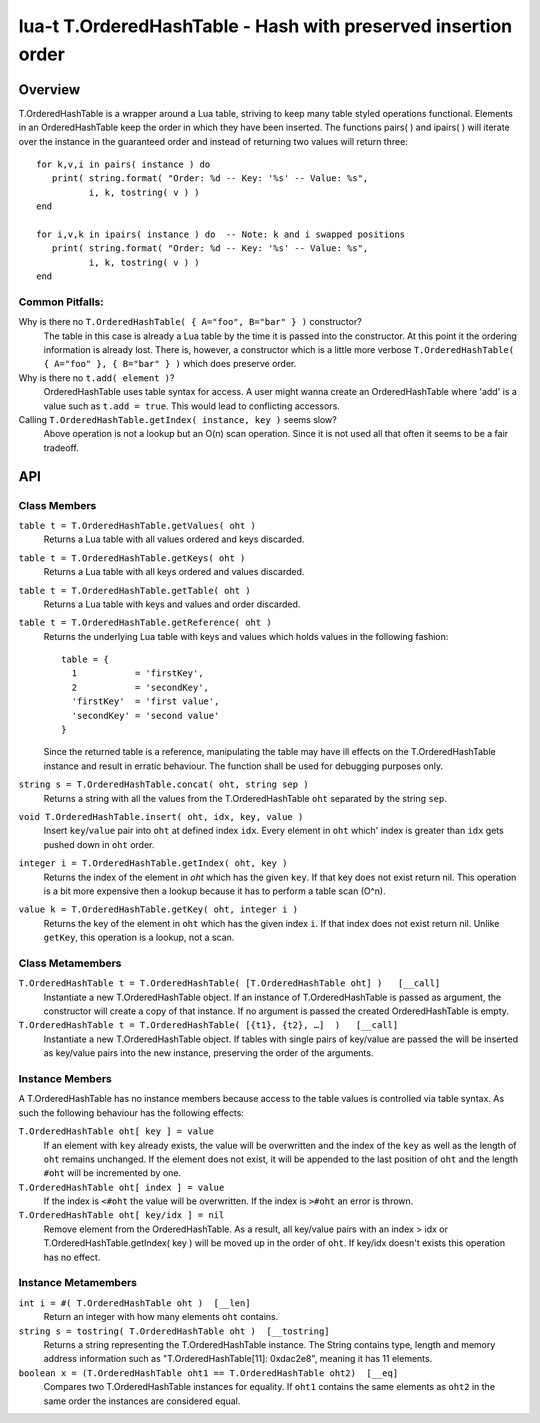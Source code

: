 lua-t T.OrderedHashTable - Hash with preserved insertion order
++++++++++++++++++++++++++++++++++++++++++++++++++++++++++++++


Overview
========

T.OrderedHashTable is a wrapper around a Lua table, striving to keep many
table styled operations functional.  Elements in an OrderedHashTable keep
the order in which they have been inserted.  The functions pairs( ) and
ipairs( ) will iterate over the instance in the guaranteed order and instead
of returning two values will return three::

   for k,v,i in pairs( instance ) do
      print( string.format( "Order: %d -- Key: '%s' -- Value: %s",
             i, k, tostring( v ) )
   end

   for i,v,k in ipairs( instance ) do  -- Note: k and i swapped positions
      print( string.format( "Order: %d -- Key: '%s' -- Value: %s",
             i, k, tostring( v ) )
   end

Common Pitfalls:
----------------

Why is there no ``T.OrderedHashTable( { A="foo", B="bar" } )`` constructor?
  The table in this case is already a Lua table by the time it is passed
  into the constructor.  At this point it the ordering information is
  already lost.  There is, however, a constructor which is a little more
  verbose ``T.OrderedHashTable( { A="foo" }, { B="bar" } )`` which does
  preserve order.

Why is there no ``t.add( element )``?
  OrderedHashTable uses table syntax for access.  A user might wanna create
  an OrderedHashTable where 'add' is a value such as ``t.add = true``.  This
  would lead to conflicting accessors.

Calling ``T.OrderedHashTable.getIndex( instance, key )`` seems slow?
  Above operation is not a lookup but an O(n) scan operation.  Since it is
  not used all that often it seems to be a fair tradeoff.


API
===

Class Members
-------------

``table t = T.OrderedHashTable.getValues( oht )``
  Returns a Lua table with all values ordered and keys discarded.

``table t = T.OrderedHashTable.getKeys( oht )``
  Returns a Lua table with all keys ordered and values discarded.

``table t = T.OrderedHashTable.getTable( oht )``
  Returns a Lua table with keys and values and order discarded.

``table t = T.OrderedHashTable.getReference( oht )``
  Returns the underlying Lua table with keys and values which holds values
  in the following fashion::

    table = {
      1           = 'firstKey',
      2           = 'secondKey',
      'firstKey'  = 'first value',
      'secondKey' = 'second value'
    }
  
  Since the returned table is a reference, manipulating the table may have
  ill effects on the T.OrderedHashTable instance and result in erratic
  behaviour.  The function shall be used for debugging purposes only.

``string s = T.OrderedHashTable.concat( oht, string sep )``
  Returns a string with all the values from the T.OrderedHashTable ``oht``
  separated by the string ``sep``.

``void T.OrderedHashTable.insert( oht, idx, key, value )``
  Insert ``key``/``value`` pair into ``oht`` at defined index ``idx``.
  Every element in ``oht`` which' index is greater than ``idx`` gets pushed
  down in ``oht`` order.

``integer i = T.OrderedHashTable.getIndex( oht, key )``
  Returns the index of the element in *oht* which has the given ``key``.  If
  that key does not exist return nil.  This operation is a bit more
  expensive then a lookup because it has to perform a table scan (O^n).

``value k = T.OrderedHashTable.getKey( oht, integer i )``
  Returns the key of the element in ``oht`` which has the given index ``i``.
  If that index does not exist return nil.  Unlike ``getKey``, this
  operation is a lookup, not a scan.


Class Metamembers
-----------------

``T.OrderedHashTable t = T.OrderedHashTable( [T.OrderedHashTable oht] )   [__call]``
  Instantiate a new T.OrderedHashTable object.  If an instance of
  T.OrderedHashTable is passed as argument, the constructor will create a
  copy of that instance.  If no argument is passed the created
  OrderedHashTable is empty.

``T.OrderedHashTable t = T.OrderedHashTable( [{t1}, {t2}, …]  )   [__call]``
  Instantiate a new T.OrderedHashTable object.  If tables with single pairs
  of key/value are passed the will be inserted as key/value pairs into the
  new instance, preserving the order of the arguments.


Instance Members
----------------

A T.OrderedHashTable has no instance members because access to the table
values is controlled via table syntax.  As such the following behaviour has
the following effects:

``T.OrderedHashTable oht[ key ] = value``
  If an element with ``key`` already exists, the value will be overwritten
  and the index of the ``key`` as well as the length of ``oht`` remains
  unchanged.  If the element does not exist, it will be appended to the last
  position of ``oht`` and the length ``#oht`` will be incremented by one.
  
``T.OrderedHashTable oht[ index ] = value``
  If the index is ``<#oht`` the value will be overwritten.  If the index is
  ``>#oht`` an error is thrown.

``T.OrderedHashTable oht[ key/idx ] = nil``
  Remove element from the OrderedHashTable.  As a result, all key/value
  pairs with an index > idx or T.OrderedHashTable.getIndex( key ) will be
  moved up in the order of ``oht``.  If key/idx doesn't exists this
  operation has no effect.


Instance Metamembers
--------------------

``int i = #( T.OrderedHashTable oht )  [__len]``
  Return an integer with how many elements ``oht`` contains.

``string s = tostring( T.OrderedHashTable oht )  [__tostring]``
  Returns a string representing the T.OrderedHashTable instance.  The String
  contains type, length and memory address information such as
  "T.OrderedHashTable[11]: 0xdac2e8", meaning it has 11 elements.

``boolean x = (T.OrderedHashTable oht1 == T.OrderedHashTable oht2)  [__eq]``
  Compares two T.OrderedHashTable instances for equality.  If ``oht1``
  contains the same elements as ``oht2`` in the same order the instances are
  considered equal.

